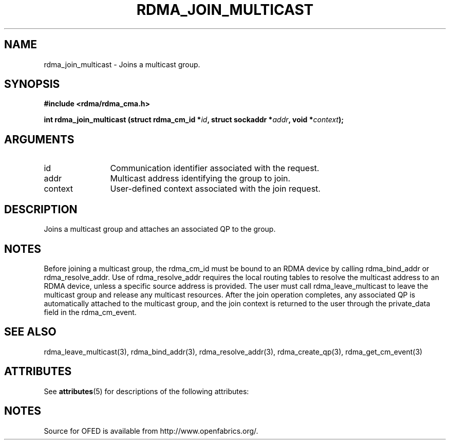 '\" t
.\"
.\" Modified for Solaris to to add the Solaris stability classification,
.\" and to add a note about source availability.
.\" 
.TH "RDMA_JOIN_MULTICAST" 3 "2008-01-02" "librdmacm" "Librdmacm Programmer's Manual" librdmacm
.SH NAME
rdma_join_multicast \- Joins a multicast group.
.SH SYNOPSIS
.B "#include <rdma/rdma_cma.h>"
.P
.B "int" rdma_join_multicast
.BI "(struct rdma_cm_id *" id ","
.BI "struct sockaddr *" addr ","
.BI "void *" context ");"
.SH ARGUMENTS
.IP "id" 12
Communication identifier associated with the request.
.IP "addr" 12
Multicast address identifying the group to join.
.IP "context" 12
User-defined context associated with the join request.
.SH "DESCRIPTION"
Joins a multicast group and attaches an associated QP to the group.
.SH "NOTES"
Before joining a multicast group, the rdma_cm_id must be bound to
an RDMA device by calling rdma_bind_addr or rdma_resolve_addr.  Use of
rdma_resolve_addr requires the local routing tables to resolve the
multicast address to an RDMA device, unless a specific source address
is provided.  The user must call rdma_leave_multicast to leave the
multicast group and release any multicast resources.  After the join
operation completes, any associated QP is automatically attached to the
multicast group, and the join context is returned to the user through
the private_data field in the rdma_cm_event.
.SH "SEE ALSO"
rdma_leave_multicast(3), rdma_bind_addr(3), rdma_resolve_addr(3), rdma_create_qp(3),
rdma_get_cm_event(3)
.\" Begin Sun update
.SH ATTRIBUTES
See
.BR attributes (5)
for descriptions of the following attributes:
.sp
.TS
box;
cbp-1 | cbp-1
l | l .
ATTRIBUTE TYPE	ATTRIBUTE VALUE
_
Availability	network/open-fabrics
_
Interface Stability	Volatile
.TE 
.PP
.SH NOTES
Source for OFED is available from http://www.openfabrics.org/.
.\" End Sun update
